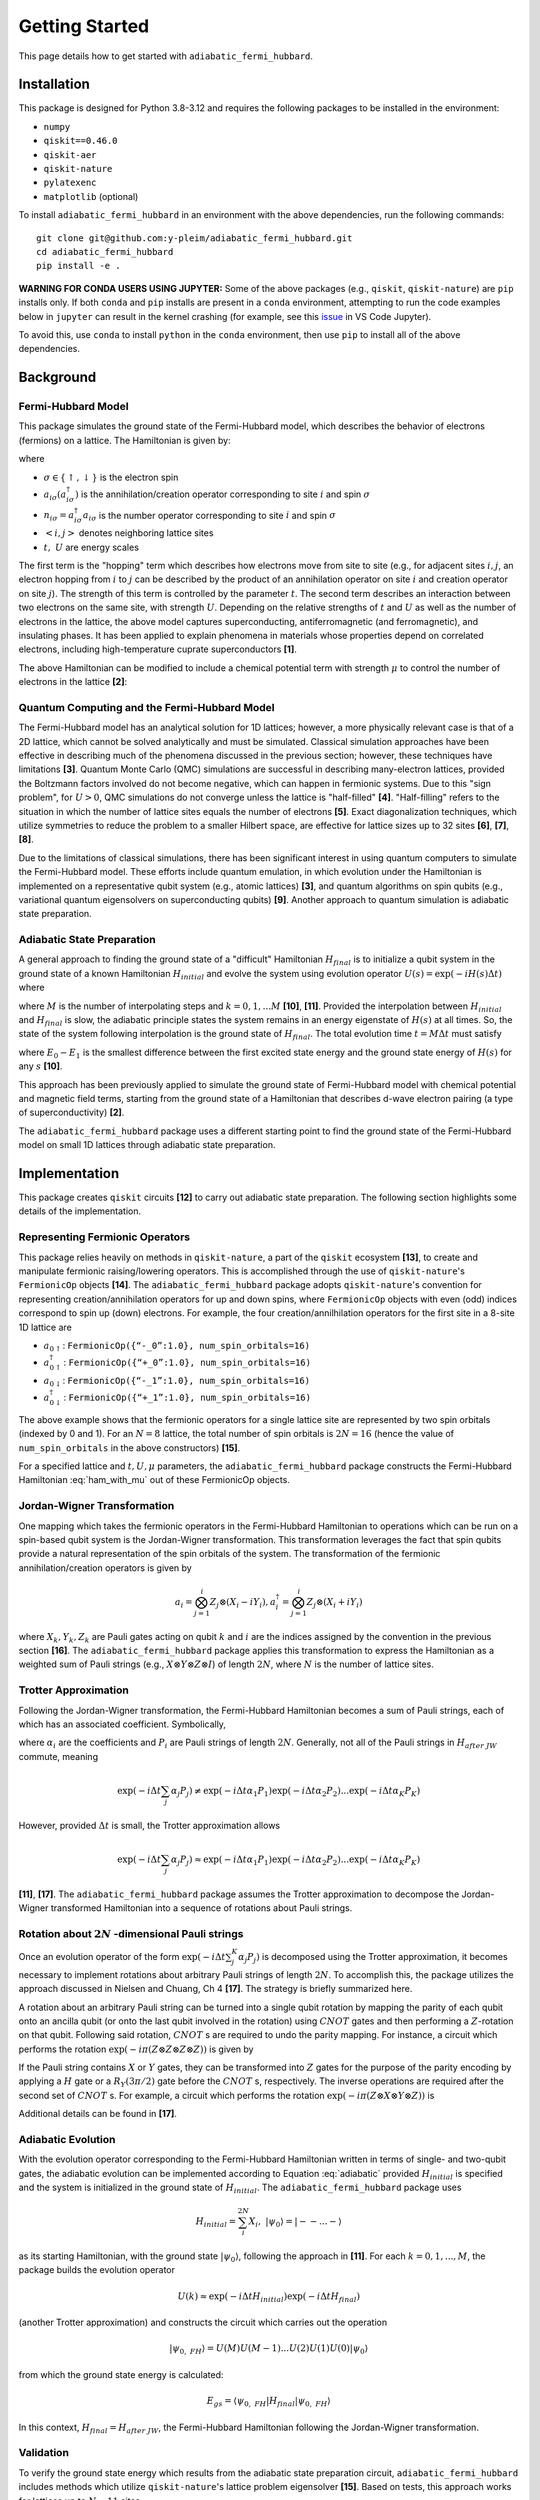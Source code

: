 Getting Started
===============

This page details how to get started with ``adiabatic_fermi_hubbard``.

Installation
------------

This package is designed for Python 3.8-3.12 and requires the following packages to be installed
in the environment:

* ``numpy``
* ``qiskit==0.46.0``
* ``qiskit-aer``
* ``qiskit-nature``
* ``pylatexenc``
* ``matplotlib`` (optional)

To install ``adiabatic_fermi_hubbard`` in an environment with the above dependencies, run the following
commands:

::

    git clone git@github.com:y-pleim/adiabatic_fermi_hubbard.git
    cd adiabatic_fermi_hubbard
    pip install -e .

**WARNING FOR CONDA USERS USING JUPYTER:** Some of the above packages (e.g., ``qiskit``, ``qiskit-nature``) are ``pip`` installs only. If both ``conda`` and ``pip`` installs are present in a ``conda`` environment,
attempting to run the code examples below in ``jupyter`` can result in the kernel crashing (for example, see this `issue`_ in VS Code Jupyter).

.. _`issue`: https://github.com/microsoft/vscode-jupyter/wiki/Kernel-crashes-when-using-numpy

To avoid this, use ``conda`` to install ``python`` in the ``conda`` environment, then use ``pip`` to install all of the above dependencies.

Background
----------
Fermi-Hubbard Model
'''''''''''''''''''
This package simulates the ground state of the Fermi-Hubbard model, which describes the behavior of electrons (fermions)
on a lattice. The Hamiltonian is given by:

.. math:: H = -t \sum_{<i,j>,\sigma}(a_{i\sigma}^\dagger a_{j\sigma} + a_{j\sigma}^\dagger a_{i\sigma}) + U\sum_{i} n_{i\uparrow}n_{i\downarrow}
    :label: ham

where 

* :math:`\sigma \in \{ \uparrow, \downarrow \}` is the electron spin
* :math:`a_{i\sigma} (a_{i\sigma}^\dagger)` is the annihilation/creation operator corresponding to site :math:`i` and spin :math:`\sigma`
* :math:`n_{i\sigma} = a_{i\sigma}^\dagger a_{i\sigma}` is the number operator corresponding to site :math:`i` and spin :math:`\sigma`
* :math:`<i, j>` denotes neighboring lattice sites
* :math:`t, ~U` are energy scales

The first term is the "hopping" term which describes how electrons move from site to site (e.g., for adjacent sites :math:`i, j`, an electron hopping from
:math:`i` to :math:`j` can be described by the product of an annihilation operator on site :math:`i` and creation operator on site :math:`j`). The strength of this
term is controlled by the parameter :math:`t`. The second term describes an interaction between two electrons on the same site, with strength :math:`U`. 
Depending on the relative strengths of :math:`t` and :math:`U` as well as the number of electrons in the lattice, the above model captures superconducting, antiferromagnetic (and ferromagnetic), and insulating phases. 
It has been applied to explain phenomena in materials whose properties depend on correlated electrons, including high-temperature cuprate superconductors **[1]**.

The above Hamiltonian can be modified to include a chemical potential term with strength :math:`\mu` to control the number of electrons in the lattice **[2]**:

.. math:: H = -t \sum_{<i,j>,\sigma}(a_{i\sigma}^\dagger a_{j\sigma} + a_{j\sigma}^\dagger a_{i\sigma}) + U\sum_{i} n_{i\uparrow}n_{i\downarrow} + \mu \sum_{i,\sigma} n_{i\sigma}
    :label: ham_with_mu


Quantum Computing and the Fermi-Hubbard Model
'''''''''''''''''''''''''''''''''''''''''''''
The Fermi-Hubbard model has an analytical solution for 1D lattices; however, a more physically relevant case is that of a 2D lattice, which cannot
be solved analytically and must be simulated. Classical simulation approaches have been effective in describing much of the phenomena discussed in the previous section; however, these techniques 
have limitations **[3]**. Quantum Monte Carlo (QMC) simulations are successful in describing many-electron lattices, provided the Boltzmann factors involved do not
become negative, which can happen in fermionic systems. Due to this "sign problem", for :math:`U > 0`, QMC simulations do not converge unless the lattice is "half-filled" **[4]**. "Half-filling" refers to the situation in which the number of lattice sites equals the number of electrons **[5]**. Exact diagonalization techniques, which utilize
symmetries to reduce the problem to a smaller Hilbert space, are effective for lattice sizes up to 32 sites **[6]**, **[7]**, **[8]**.

Due to the limitations of classical simulations, there has been significant interest in using quantum computers to simulate the Fermi-Hubbard model. These efforts include quantum emulation, in which evolution under the Hamiltonian is implemented on a representative qubit system (e.g., atomic lattices) **[3]**, and quantum algorithms
on spin qubits (e.g., variational quantum eigensolvers on superconducting qubits) **[9]**. Another approach to quantum simulation is adiabatic state preparation.

Adiabatic State Preparation
'''''''''''''''''''''''''''
A general approach to finding the ground state of a "difficult" Hamiltonian :math:`H_{final}` is to initialize a qubit system in the ground state of a known Hamiltonian 
:math:`H_{initial}` and evolve the system using evolution operator :math:`U(s) = \exp(-iH(s)\Delta t)` where

.. math:: H(s) = (1-s) H_{initial} + (s) H_{final} = (1 - k/M) H_{initial} + (k/M) H_{final}
    :label: adiabatic

where :math:`M` is the number of interpolating steps and :math:`k = 0, 1, ... M` **[10]**, **[11]**. Provided the interpolation between :math:`H_{initial}` and :math:`H_{final}` is slow,
the adiabatic principle states the system remains in an energy eigenstate of :math:`H(s)` at all times. So, the state of the system following interpolation is
the ground state of :math:`H_{final}`. The total evolution time :math:`t = M\Delta t` must satisfy 

.. math:: t >> 1/(E_0-E_1)^2
    :label: condition

where :math:`E_0-E_1` is the smallest difference between the first excited state energy and the ground state energy of :math:`H(s)` for any :math:`s` **[10]**.

This approach has been previously applied to simulate the ground state of Fermi-Hubbard model with chemical potential and magnetic
field terms, starting from the ground state of a Hamiltonian that describes d-wave electron pairing (a type of superconductivity) **[2]**. 

The ``adiabatic_fermi_hubbard`` package uses a different starting point to find the ground state of the Fermi-Hubbard model on small 1D lattices through adiabatic state preparation.

Implementation
--------------
This package creates ``qiskit`` circuits **[12]** to carry out adiabatic state preparation. The following section highlights some details of the implementation.

Representing Fermionic Operators
''''''''''''''''''''''''''''''''
This package relies heavily on methods in ``qiskit-nature``, a part of the ``qiskit`` ecosystem **[13]**, to create and manipulate fermionic raising/lowering operators. This
is accomplished through the use of ``qiskit-nature``'s ``FermionicOp`` objects **[14]**. The ``adiabatic_fermi_hubbard`` package adopts ``qiskit-nature``'s convention for representing 
creation/annihilation operators for up and down spins, where ``FermionicOp`` objects with even (odd) indices correspond to spin up (down) electrons. For example, the
four creation/annilhilation operators for the first site in a 8-site 1D lattice are

* :math:`a_{0 \uparrow}`: ``FermionicOp({“-_0”:1.0}, num_spin_orbitals=16)``
* :math:`a^\dagger_{0 \uparrow}`: ``FermionicOp({“+_0”:1.0}, num_spin_orbitals=16)``
* :math:`a_{0 \downarrow}`: ``FermionicOp({“-_1”:1.0}, num_spin_orbitals=16)``
* :math:`a^\dagger_{0 \downarrow}`: ``FermionicOp({“+_1”:1.0}, num_spin_orbitals=16)``

The above example shows that the fermionic operators for a single lattice site are represented by two spin orbitals (indexed by 0 and 1). For an :math:`N = 8` lattice, the
total number of spin orbitals is :math:`2N = 16` (hence the value of ``num_spin_orbitals`` in the above constructors) **[15]**.

For a specified lattice and :math:`t, U, \mu` parameters, the ``adiabatic_fermi_hubbard`` package constructs the Fermi-Hubbard Hamiltonian :eq:`ham_with_mu` out of these FermionicOp objects.

Jordan-Wigner Transformation
''''''''''''''''''''''''''''
One mapping which takes the fermionic operators in the Fermi-Hubbard Hamiltonian to operations which can be run on a spin-based qubit system is the
Jordan-Wigner transformation. This transformation leverages the fact that spin qubits provide a natural representation of the spin orbitals of the system.
The transformation of the fermionic annihilation/creation operators is given by

.. math:: a_{i} = \bigotimes_{j=1}^{i} Z_j \otimes (X_i - i Y_i), a_{i}^\dagger = \bigotimes_{j=1}^{i} Z_j \otimes (X_i + i Y_i) 

where :math:`X_k, Y_k, Z_k` are Pauli gates acting on qubit :math:`k` and :math:`i` are the indices assigned by the convention in the previous section **[16]**.
The ``adiabatic_fermi_hubbard`` package applies this transformation to express the Hamiltonian as a weighted sum of Pauli strings (e.g., :math:`X \otimes Y \otimes Z \otimes I`)
of length :math:`2N`, where :math:`N` is the number of lattice sites.

Trotter Approximation
'''''''''''''''''''''
Following the Jordan-Wigner transformation, the Fermi-Hubbard Hamiltonian becomes a sum of Pauli strings, each of which has an associated
coefficient. Symbolically,

.. math:: H_{after ~JW} = \sum_{j}^{K} \alpha_j P_j
    :label: jw_ham

where :math:`\alpha_i` are the coefficients and :math:`P_i` are Pauli strings of length :math:`2N`.
Generally, not all of the Pauli strings in :math:`H_{after~ JW}` commute, meaning

.. math:: \exp(-i \Delta t \sum_{j} \alpha_j P_j ) \neq \exp(-i \Delta t \alpha_1 P_1) \exp(-i \Delta t \alpha_2 P_2) ... \exp(-i \Delta t \alpha_K P_K)

However, provided :math:`\Delta t` is small, the Trotter approximation allows

.. math:: \exp(-i \Delta t \sum_{j} \alpha_j P_j ) \approx \exp(-i \Delta t \alpha_1 P_1) \exp(-i \Delta t \alpha_2 P_2) ... \exp(-i \Delta t \alpha_K P_K)

**[11]**, **[17]**. The ``adiabatic_fermi_hubbard`` package assumes the Trotter approximation to decompose the Jordan-Wigner transformed Hamiltonian into a sequence
of rotations about Pauli strings.

Rotation about :math:`2N` -dimensional Pauli strings
''''''''''''''''''''''''''''''''''''''''''''''''''''
Once an evolution operator of the form :math:`\exp(-i \Delta t  \sum_{j}^{K} \alpha_j P_j)` is decomposed using the 
Trotter approximation, it becomes necessary to implement rotations about arbitrary Pauli strings of length :math:`2N`. 
To accomplish this, the package utilizes the approach discussed in Nielsen and Chuang, Ch 4 **[17]**. The strategy is briefly summarized here.

A rotation about an arbitrary Pauli string can be turned into a single qubit rotation by mapping the parity of each qubit onto an
ancilla qubit (or onto the last qubit involved in the rotation) using :math:`CNOT` gates and then performing a :math:`Z`-rotation on that qubit. Following said 
rotation, :math:`CNOT` s are required to undo the parity mapping. For instance, a circuit which performs the rotation :math:`\exp(-i \pi (Z \otimes Z \otimes Z \otimes Z))` is given by

.. image:: ./zzzz.png
 :width: 400

If the Pauli string contains :math:`X` or :math:`Y` gates, they can be transformed into :math:`Z` gates for the purpose of the parity encoding by applying a 
:math:`H` gate or a :math:`R_Y(3\pi/2)` gate before the :math:`CNOT` s, respectively. The inverse operations are required after the second set of :math:`CNOT` s. For example,
a circuit which performs the rotation :math:`\exp(-i \pi (Z \otimes X \otimes Y \otimes Z))` is

.. image:: ./zxyz.png
 :width: 400

Additional details can be found in **[17]**.

Adiabatic Evolution
'''''''''''''''''''
With the evolution operator corresponding to the Fermi-Hubbard Hamiltonian written in terms of single- and two-qubit gates, the adiabatic evolution can
be implemented according to Equation :eq:`adiabatic` provided :math:`H_{initial}` is specified and the system is initialized in the ground state of :math:`H_{initial}`.
The ``adiabatic_fermi_hubbard`` package uses

.. math:: H_{initial} = \sum_{i}^{2N} X_i, ~ |\psi_0 \rangle = |--...- \rangle

as its starting Hamiltonian, with the ground state :math:`|\psi_0 \rangle`, following the approach in **[11]**. For each :math:`k = 0, 1, ..., M`, the package builds the evolution operator

.. math:: U(k) \approx \exp(-i \Delta t H_{initial}) \exp(-i \Delta t H_{final})

(another Trotter approximation) and constructs the circuit which carries out the operation

.. math:: |\psi_{0, ~FH} \rangle = U(M)U(M-1)...U(2)U(1)U(0) |\psi_0 \rangle

from which the ground state energy is calculated:

.. math:: E_{gs} = \langle \psi_{0, ~FH} | H_{final} | \psi_{0, ~FH} \rangle

In this context, :math:`H_{final} = H_{after ~JW}`, the Fermi-Hubbard Hamiltonian following the Jordan-Wigner transformation.

Validation
''''''''''
To verify the ground state energy which results from the adiabatic state preparation circuit, ``adiabatic_fermi_hubbard`` includes methods which
utilize ``qiskit-nature``'s lattice problem eigensolver **[15]**. Based on tests, this approach works for lattices up to :math:`N = 11` sites. 

Examples
--------
This section demonstrates the use of the ``adiabatic_fermi_hubbard`` package. Where applicable, approximate execution times have
been indicated. These estimates come from running the examples in a ``jupyter`` notebook which uses an environment prepared according to the note in the Installation section.

Initializing ``Lattice`` and ``HubbardHamiltonian`` objects for a 4 site lattice
''''''''''''''''''''''''''''''''''''''''''''''''''''''''''''''''''''''''''''''''
This example shows how to create instances of the ``Lattice`` and ``HubbardHamiltonian`` classes.

::

    import adiabatic_fermi_hubbard as afh 

    # create Lattice with 4 sites, no PBC
    lattice1 = afh.Lattice(4, pbc=False)

    # create HubbardHamiltonian with t = 2, U = 4, \mu = -2
    hamiltonian1 = afh.HubbardHamiltonian(lattice1, t = 2, U = 4, mu = -2)

    print(hamiltonian1)

This should produce the following output:

::

    t = 2
    U = 4
    mu = -2

    Lattice:
    Number of sites: 4 sites, 
    Periodic boundary conditions: False.

    Fermionic Operator
    number spin orbitals=8, number terms=24
      -2.0 * ( +_0 -_2 )
    + 2.0 * ( -_0 +_2 )
    + 2.0 * ( -_2 +_4 )
    + -2.0 * ( +_2 -_4 )
    + 2.0 * ( -_4 +_6 )
    + -2.0 * ( +_4 -_6 )
    + -2.0 * ( +_1 -_3 )
    + 2.0 * ( -_1 +_3 )
    + 2.0 * ( -_3 +_5 )
    + -2.0 * ( +_3 -_5 )
    + 2.0 * ( -_5 +_7 )
    + -2.0 * ( +_5 -_7 )
    + 4.0 * ( +_6 -_6 +_7 -_7 )
    + 4.0 * ( +_2 -_2 +_3 -_3 )
    + 4.0 * ( +_0 -_0 +_1 -_1 )
    + 4.0 * ( +_4 -_4 +_5 -_5 )
    + -2.0 * ( +_7 -_7 )
    + -2.0 * ( +_2 -_2 )
    + -2.0 * ( +_3 -_3 )
    + -2.0 * ( +_6 -_6 )
    + -2.0 * ( +_0 -_0 )
    + -2.0 * ( +_5 -_5 )
    + -2.0 * ( +_4 -_4 )
    + -2.0 * ( +_1 -_1 )

The following code block implements periodic boundary conditions:

::

    import adiabatic_fermi_hubbard as afh 

    # create Lattice with 4 sites, PBC
    lattice2 = afh.Lattice(4, pbc=True)

    # create HubbardHamiltonian with t = 2, U = 4, \mu = -2
    hamiltonian2 = afh.HubbardHamiltonian(lattice2, t = 2, U = 4, mu = -2)

    print(hamiltonian2)

This should yield the following output:

:: 

    t = 2
    U = 4
    mu = -2

    Lattice:
    Number of sites: 4 sites, 
    Periodic boundary conditions: True.

    Fermionic Operator
    number spin orbitals=8, number terms=28
      -2.0 * ( +_0 -_2 )
    + 2.0 * ( -_0 +_2 )
    + 2.0 * ( -_2 +_4 )
    + -2.0 * ( +_2 -_4 )
    + 2.0 * ( -_4 +_6 )
    + -2.0 * ( +_4 -_6 )
    + -2.0 * ( +_1 -_3 )
    + 2.0 * ( -_1 +_3 )
    + 2.0 * ( -_3 +_5 )
    + -2.0 * ( +_3 -_5 )
    + 2.0 * ( -_5 +_7 )
    + -2.0 * ( +_5 -_7 )
    + -2.0 * ( +_6 -_0 )
    + 2.0 * ( -_6 +_0 )
    + 2.0 * ( -_7 +_1 )
    + -2.0 * ( +_7 -_1 )
    + 4.0 * ( +_6 -_6 +_7 -_7 )
    + 4.0 * ( +_2 -_2 +_3 -_3 )
    + 4.0 * ( +_0 -_0 +_1 -_1 )
    + 4.0 * ( +_4 -_4 +_5 -_5 )
    + -2.0 * ( +_7 -_7 )
    + -2.0 * ( +_2 -_2 )
    + -2.0 * ( +_3 -_3 )
    + -2.0 * ( +_6 -_6 )
    + -2.0 * ( +_0 -_0 )
    + -2.0 * ( +_5 -_5 )
    + -2.0 * ( +_4 -_4 )
    + -2.0 * ( +_1 -_1 )

Note the additional hopping terms between the first and last sites relative to the non-periodic boundary conditions case:

::

    -2.0 * ( +_6 -_0 )
    + 2.0 * ( -_6 +_0 )
    + 2.0 * ( -_7 +_1 )
    + -2.0 * ( +_7 -_1 )

Rotating about a Pauli string
'''''''''''''''''''''''''''''
This example demonstrates the functionality of the ``AdiabaticCircuit`` method ``pauli_string_rotation``.

::
    
    import adiabatic_fermi_hubbard as afh
    import numpy as np
    import matplotlib as mpl
    from qiskit.quantum_info import SparsePauliOp

    lattice1 = afh.Lattice(4, pbc=False) # 4 sites = 8 qubits

    # create HubbardHamiltonian with t = 2, U = 10, \mu = -5
    hamiltonian1 = afh.HubbardHamiltonian(lattice1, t = 2, U = 10, mu = -5)

    # create AdiabaticCircuit object
    ad_circ1 = afh.AdiabaticCircuit(hamiltonian1)

    operators = SparsePauliOp("IYYZZXXI", coeffs = 1)

    # rotation about Pauli string IYYZZXXI (rightmost gate acts on qubit 0) by angle \pi
    circ1 = ad_circ1.pauli_string_rotation(operators.paulis[0], np.pi)

    circ1.draw(output = "mpl")

This should produce the following circuit:

.. image:: ./circuit_example.png
 :width: 400

Visualizing an AdiabaticCircuit
'''''''''''''''''''''''''''''''
The following code shows how to draw a (small) adiabatic state preparation circuit for :math:`N = 2` sites and :math:`M = 2` steps.

::

    import adiabatic_fermi_hubbard as afh
    import matplotlib as mpl

    lattice = afh.Lattice(2, pbc=False) # 2 sites = 4 qubits

    # create HubbardHamiltonian with t = 2, U = 10, \mu = -5
    hamiltonian = afh.HubbardHamiltonian(lattice, t=2, U=10, mu=-5)

    # create AdiabaticCircuit with time_step = 0.1, step_count = 2
    ad_circ = afh.AdiabaticCircuit(hamiltonian, time_step = 0.1, step_count = 2)

    # make circuit
    circ = ad_circ.create_circuit()

    # draw circuit, decomposing into unitary gates
    circ.decompose().decompose().draw(output = "mpl")

This should produce the following circuit:

.. image:: ./visualize_circuit.png
 :width: 500

Building and running an adiabatic state preparation circuit for N = 2 lattice sites
'''''''''''''''''''''''''''''''''''''''''''''''''''''''''''''''''''''''''''''''''''
This example shows how to create and execute a circuit to find the ground state energy of a Fermi-Hubbard Hamiltonian through
adiabatic state preparation.

::

    import adiabatic_fermi_hubbard as afh

    lattice = afh.Lattice(2, pbc=False) # 2 sites = 4 qubits

    # create HubbardHamiltonian with t = 2, U = 10, \mu = -5
    hamiltonian = afh.HubbardHamiltonian(lattice, t=2, U=10, mu=-5)

    # create AdiabaticCircuit with time_step = 0.1, step_count = 10000
    ad_circ = afh.AdiabaticCircuit(hamiltonian, time_step = 0.1, step_count = 10000)

    circ = ad_circ.create_circuit()
    result = ad_circ.run(circ)
    energy = ad_circ.calc_energy(result)

    print("Ground state energy: " + str(energy))
    
This should result in the following output (after ~3 minutes):

::

    Ground state energy: -11.32386479860698

Using ``qiskit-nature``'s eigensolver for :math:`N = 2`
'''''''''''''''''''''''''''''''''''''''''''''''''''''''
This example illustrates the methods in the ``AdiabaticCircuit`` class which can be used for validating
the ground state energy resulting from adiabatic state preparation.

::

    import adiabatic_fermi_hubbard as afh

    lattice = afh.Lattice(2, pbc=False) # 2 sites = 4 qubits

    # create HubbardHamiltonian with t = 2, U = 10, \mu = -5
    hamiltonian = afh.HubbardHamiltonian(lattice, t = 2, U = 10, mu = -5)

    # create AdiabaticCircuit with time_step = 0.01, step_count = 10000
    ad_circ = afh.AdiabaticCircuit(hamiltonian, time_step = 0.01, step_count = 10000)

    comparison_energy = ad_circ.run_eigensolver_comparison()

    print("Ground state energy (eigensolver): " + str(comparison_energy))

This results in the following output:

::

    Ground state energy (eigensolver): -11.403124237432863

Building and running an adiabatic state preparation circuit for N = 3 lattice sites (with eigensolver validation)
'''''''''''''''''''''''''''''''''''''''''''''''''''''''''''''''''''''''''''''''''''''''''''''''''''''''''''''''''
This example illustrates the difference in the ground state energy when specifying periodic boundary conditions on the smallest applicable lattice (:math:`N=3`).

::

    import adiabatic_fermi_hubbard as afh

    lattice = afh.Lattice(3, pbc=False) # 3 sites = 6 qubits

    # create HubbardHamiltonian with t = 2, U = 10, \mu = -5
    hamiltonian = afh.HubbardHamiltonian(lattice, t=2, U=10, mu=-5)

    # create AdiabaticCircuit with time_step = 0.1, step_count = 12000
    ad_circ = afh.AdiabaticCircuit(hamiltonian, time_step = 0.1, step_count = 12000)

    circ = ad_circ.create_circuit()
    result = ad_circ.run(circ)
    energy = ad_circ.calc_energy(result)

    print("Ground state energy: " + str(energy))

    comparison_energy = ad_circ.run_eigensolver_comparison()

    print("Ground state energy (eigensolver): " + str(comparison_energy))

    print("===========================")

    # with periodic boundary conditions
    lattice_pbc = afh.Lattice(3, pbc=True)
    hamiltonian_pbc = afh.HubbardHamiltonian(lattice_pbc, t=2, U=10, mu=-5)
    ad_circ_pbc = afh.AdiabaticCircuit(hamiltonian_pbc, time_step = 0.1, step_count = 12000)

    circ_pbc = ad_circ_pbc.create_circuit()
    result_pbc = ad_circ_pbc.run(circ_pbc)
    energy_pbc = ad_circ_pbc.calc_energy(result_pbc)

    print("Ground state energy (PBC): " + str(energy_pbc))

    comparison_energy_pbc = ad_circ_pbc.run_eigensolver_comparison()

    print("Ground state energy (eigensolver, PBC): " + str(comparison_energy_pbc))

When executed, the following should result (after ~ 15 minutes):

::

    Ground state energy: -16.984508636808602
    Ground state energy (eigensolver): -17.098419986367535
    ===========================
    Ground state energy (PBC): -16.998635453588186
    Ground state energy (eigensolver, PBC): -17.150070940649556


Error as a function of step count :math:`M` / step duration :math:`\Delta t` for :math:`N = 2`
''''''''''''''''''''''''''''''''''''''''''''''''''''''''''''''''''''''''''''''''''''''''''''''
The following code block creates a plot which shows the difference between the ground state energy found through adiabatic state preparation and
the reference ground state energy found using ``qiskit-nature`` for different :math:`M` and :math:`\Delta t` values.

::

    import adiabatic_fermi_hubbard as afh
    import matplotlib.pyplot as plt

    counts_list = [100, 250, 500, 750, 1000, 2500, 5000, 10000] # step counts
    steps_list = [0.001, 0.01, 0.1, 1, 10] # time steps

    lattice1 = afh.Lattice(2, pbc=False) # 2 sites = 4 qubits

    # create HubbardHamiltonian with t = 2, U = 10, \mu = -5 (default arguments)
    hamiltonian1 = afh.HubbardHamiltonian(lattice1)

    # create AdiabaticCircuit
    ad_circ1 = afh.AdiabaticCircuit(hamiltonian1)
    
    # get qiskit-nature reference energy for lattice
    ref_energy = ad_circ1.run_eigensolver_comparison()

    # list to store energy differences
    energy_diffs = [] # list to store differences

    for i in range(len(steps_list)): # for each step duration
        row = []
        for j in range(len(counts_list)):

            # assign time step, step count
            ad_circ1 = afh.AdiabaticCircuit(hamiltonian1, time_step = steps_list[i], step_count = counts_list[j])
            circuit = ad_circ1.create_circuit()
            result = ad_circ1.run(circuit)
            energy = ad_circ1.calc_energy(result)

            row.append(energy-ref_energy)
        energy_diffs.append(row)

    plt.plot(counts_list, energy_diffs[0], "-r",
            counts_list, energy_diffs[1], "-b",
            counts_list, energy_diffs[2], "-g",
            counts_list, energy_diffs[3], "-y",
            counts_list, energy_diffs[4], "-k")

    plt.legend(["step duration = 0.001", "0.01", "0.1", "1", "10"], loc='best')
    plt.xlabel("Step Count")
    plt.ylabel("Error in Ground State Energy")
    plt.title("Error in Ground State Energy for N = 2")

This will produce the following after an evaluation time of approximately 27 minutes:

.. image:: ./errorplot.png
 :width: 400

There are a few trends to pick out from the above plot:

* First, as the step count :math:`M` increases, the error or difference between the adiabatic solution and the qiskit-nature reference generally improves. This can be understood from the fact that as the total evolution time :math:`t = M \Delta t` increases, :math:`t` becomes larger and closer to satisfying Equation :eq:`condition`.
* For short time steps, the total evolution time becomes small, in which case Equation :eq:`condition` is likely unfulfilled.
* For long time steps (e.g., 1 and 10) the evolution time is longer; however, the Trotter approximation becomes worse since :math:`\Delta t` is no longer considered a small argument.

Validating the "slow" evolution condition for :math:`N = 2`
'''''''''''''''''''''''''''''''''''''''''''''''''''''''''''
This example aims to quantify the quantity :math:`1/(E_0 - E_1)^2` to investigate the condition in Equation :eq:`condition`. This example
makes use of the ``diagonalize_hamiltonian`` method.

::

    import adiabatic_fermi_hubbard as afh
    import numpy as np
    import matplotlib.pyplot as plt

    lattice1 = afh.Lattice(2, pbc=False) # 2 sites = 4 qubits, no periodic boundary conditions

    # create HubbardHamiltonian with t = 2, U = 10, \mu = -5
    hamiltonian1 = afh.HubbardHamiltonian(lattice1)

    fig, axs = plt.subplots(ncols=2, nrows=2, figsize=(12, 12))

    steps = [1000, 10000]

    for i in range(len(steps)):
        ad_circ1 = afh.AdiabaticCircuit(hamiltonian1, time_step=0.01, step_count=steps[i])

        # lists to store computed quantities
        vals = []
        gs = []
        es = []
        step = []

        for j in range(ad_circ1.get_step_count()+1):
            energies = np.real(ad_circ1.diagonalize_hamiltonian(j)) # diagonalize hamiltonian at step j
            p = np.partition(energies,(0,1)) # get two lowest values
            gs.append(p[0])
            es.append(p[1])
            vals.append(1/(p[0]-p[1])**2) # compute square of inverse energy gap
            step.append(j)

        print("For M = " + str(steps[i]) + ":")
        print("maximum value of 1/(E_0 - E_1)^2 occurs at step " + str(vals.index(max(vals))))
        print("condition: t >> " + str(max(vals)) +"\n====================")

        # produce eigenvalues as a function of step
        axs[i][0].plot(step, gs, '-r', label="Minimum eigenvalue (E0)")
        axs[i][0].plot(step, es, '-b', label="Next highest eigenvalue (E1)")
        axs[i][0].legend()
        axs[i][0].set_xlabel("Step")
        axs[i][0].set_ylabel("Energy")
        axs[i][0].set_title("H(k/M) Eigenvalues vs. Step k for M: " + str(steps[i]))

        # produce plot of 1/(E_0-E_1)^2 as a function of step
        axs[i][1].plot(step, vals, '-k')
        axs[i][1].set_xlabel("Step")
        axs[i][1].set_ylabel("(E0 - E1)^(-2)")
        axs[i][1].set_title("Square of the Inverse Energy Gap vs. Step k for M: " + str(steps[i]))

    plt.show()

This code should produce the following text output and plot after 1 minute of evaluation time:

::

    For M = 1000:
    maximum value of 1/(E_0 - E_1)^2 occurs at step 457
    condition: t >> 9.022007382020929
    ====================
    For M = 10000:
    maximum value of 1/(E_0 - E_1)^2 occurs at step 4566
    condition: t >> 9.022185674914688
    ====================

.. image:: ./spectralplot.png
 :width: 500


For both :math:`M=1000` and :math:`M=10000`, the peak value of :math:`1/(E_0-E_1)^2` occurs at around :math:`M/2` and has the same value. The reason for the peak can be seen in how the gap between the two lowest eigenvalues of :math:`H(k)` changes as :math:`k` increases.
So, :math:`M` is not involved in setting the condition on the total evolution time :math:`t = M \Delta t` (Equation :eq:`condition`). However, increasing :math:`M` brings :math:`t` closer to fulfilling the condition on the two site lattice, which is why the error/energy difference
explored in the previous section generally improved for increasing evolution time (excluding the cases where :math:`\Delta t` being too large questioned the validity of the Trotter approximation).


A larger lattice (:math:`N = 12`)
'''''''''''''''''''''''''''''''''
The following code block is an example of a large lattice whose ground state cannot be solved using the ``qiskit-nature`` eigensolver, but
can be "solved" with adiabatic state preparation.

::

    import adiabatic_fermi_hubbard as afh

    # 12 site lattice = 24 qubits
    lattice1 = afh.Lattice(12,0)
    
    # create HubbardHamiltonian with t = 2, U = 10, \mu = -5 (default arguments)
    ham1 = afh.HubbardHamiltonian(lattice1)

    # create AdiabaticCircuit with time_step = 0.1, step_count = 1000
    ad_circ = afh.AdiabaticCircuit(ham1,0.1,1000)

    circuit = ad_circ.create_circuit()
    result = ad_circ.run(circuit)
    energy = ad_circ.calc_energy(result)

    print("Ground state energy:" + str(energy))

After ~42 min of execution time, the following results:

::

    Ground state energy:-61.78857249382058

However, for the reasons discussed in the previous two examples, this veracity of this value depends on whether Equation :eq:`condition` holds.
Note that lattices of this size have been solved using exact diagonalization techniques, which may offer a route to validating the above
result **[7]**.

References
----------
**[1]** Qin, M., T. Schäfer, S. Andergassen, P. Corboz, and E. Gull, 2022, *Annu. Rev. Condens. Matter Phys.*, **13**, 275-302, DOI: https://doi.org/10.1146/annurev-conmatphys-090921-033948.

**[2]** Jiang, Z., K. J. Sung, K. Kechedzhi, V. N. Smelyanskiy, and S. Boixo, 2018, *Phys. Rev. Applied*, **9**, 044036, DOI: https://doi.org/10.1103/PhysRevApplied.9.044036. 

**[3]** Hofstetter, W. and T. Qin, 2018, *J. Phys. B: At. Mol. Opt. Phys.*, **51**, 082001, DOI: https://doi.org/10.1088/1361-6455/aaa31b.

**[4]** Li, Z-X. and H. Yao, 2019, *Annu. Rev. Condens. Matter Phys.*, **10**, 337-56, DOI: https://doi.org/10.1146/annurev-conmatphys-033117-054307.

**[5]** Arovas, D. P., E. Berg, S. A. Kivelson, and S. Raghu, *Annu. Rev. Condens. Matter Phys.*, **13**, 239-74, DOI: https://doi.org/10.1146/annurev-conmatphys-031620-102024. 

**[6]** Zhang, J. M., and R. X. Dong, 2010, *Eur. J. Phys.*, **31**, 591, DOI: https://doi.org/10.1088/0143-0807/31/3/016.

**[7]** Lin, H. Q., 1990, *Phys. Rev. B.*, **42**, 6561, DOI: https://doi.org/10.1103/PhysRevB.42.6561.  

**[8]** Lin, H. Q., J. E. Gubernatis, H. Gould, and J. Tobochnik, 1993, *Comput. Phys.*, **7**, 400-07, DOI: https://doi.org/10.1063/1.4823192.

**[9]** Stanisic, S., J. L. Bosse, F. M. Gambetta, R. A. Santos, W. Mruczkiewicz, T. E. O’Brien, E. Ostby, and A. Montanaro, 2022, *Nat. Commun.*, **13**, 5743, DOI: https://doi.org/10.1038/s41467-022-33335-4.

**[10]** Albash, T. and D. A. Lidar, 2018, *Rev. Mod. Phys.*, **90**, 015002, DOI: https://doi.org/10.1103/RevModPhys.90.015002.

**[11]** Mayhall, N. *Adiabatic Evolution of Ising Hamiltonian with Quantum Circuit*. https://github.com/CHEM-PHYS-X684/AdiabaticPrinciple/blob/main/3_adiabatic.ipynb. 

**[12]** Qiskit contributors. *Qiskit: An Open-source Framework for Quantum Computing*, 2023, DOI: https://doi.org/10.5281/zenodo.2573505. 

**[13]** Qiskit Nature Development Team. *Qiskit Nature*, 2023, DOI: https://doi.org/10.5281/zenodo.7828767.

**[14]** Qiskit Nature Development Team. *FermionicOp*.  https://qiskit-community.github.io/qiskit-nature/stubs/qiskit_nature.second_q.operators.FermionicOp.html#qiskit_nature.second_q.operators.FermionicOp 

**[15]** Qiskit Nature Development Team. *Lattice models*. https://qiskit-community.github.io/qiskit-nature/tutorials/10_lattice_models.html. 

**[16]** Qiskit Nature Development Team. *Mapping to the Qubit Space*. https://qiskit-community.github.io/qiskit-nature/tutorials/06_qubit_mappers.html. 

**[17]** Nielsen, M., A., and I. L. Chuang. “4: Quantum Circuits”, *Quantum Computation and Quantum Information*, Cambridge University Press, 2010. 
